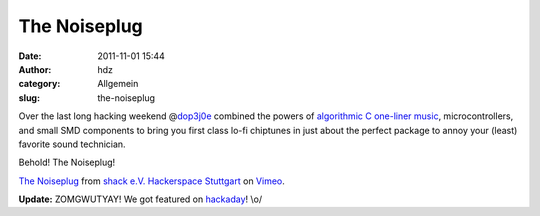 The Noiseplug
#############
:date: 2011-11-01 15:44
:author: hdz
:category: Allgemein
:slug: the-noiseplug

Over the last long hacking weekend
@\ `dop3j0e <https://twitter.com/dop3j0e>`__ combined the powers of
`algorithmic C one-liner
music <http://shackspace.de/wiki/doku.php?id=project:algorithmicsoundscapes>`__,
microcontrollers, and small SMD components to bring you first class
lo-fi chiptunes in just about the perfect package to annoy your (least)
favorite sound technician.

Behold! The Noiseplug!

`The Noiseplug <http://vimeo.com/31411308>`__ from `shack e.V.
Hackerspace Stuttgart <http://vimeo.com/shackspace>`__ on
`Vimeo <http://vimeo.com>`__.

**Update:** ZOMGWUTYAY! We got featured on
`hackaday <http://hackaday.com/2011/11/01/annoy-your-sound-guy-even-more/>`__!
\\o/


